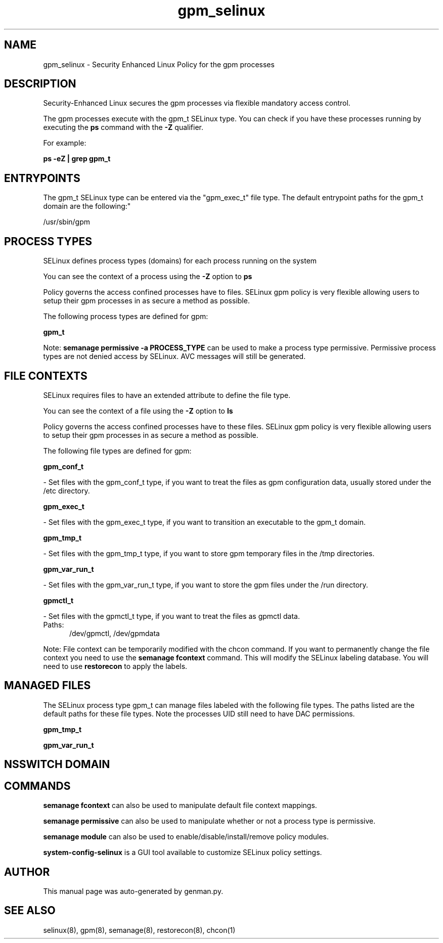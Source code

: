 .TH  "gpm_selinux"  "8"  "gpm" "dwalsh@redhat.com" "gpm SELinux Policy documentation"
.SH "NAME"
gpm_selinux \- Security Enhanced Linux Policy for the gpm processes
.SH "DESCRIPTION"

Security-Enhanced Linux secures the gpm processes via flexible mandatory access control.

The gpm processes execute with the gpm_t SELinux type. You can check if you have these processes running by executing the \fBps\fP command with the \fB\-Z\fP qualifier. 

For example:

.B ps -eZ | grep gpm_t


.SH "ENTRYPOINTS"

The gpm_t SELinux type can be entered via the "gpm_exec_t" file type.  The default entrypoint paths for the gpm_t domain are the following:"

/usr/sbin/gpm
.SH PROCESS TYPES
SELinux defines process types (domains) for each process running on the system
.PP
You can see the context of a process using the \fB\-Z\fP option to \fBps\bP
.PP
Policy governs the access confined processes have to files. 
SELinux gpm policy is very flexible allowing users to setup their gpm processes in as secure a method as possible.
.PP 
The following process types are defined for gpm:

.EX
.B gpm_t 
.EE
.PP
Note: 
.B semanage permissive -a PROCESS_TYPE 
can be used to make a process type permissive. Permissive process types are not denied access by SELinux. AVC messages will still be generated.

.SH FILE CONTEXTS
SELinux requires files to have an extended attribute to define the file type. 
.PP
You can see the context of a file using the \fB\-Z\fP option to \fBls\bP
.PP
Policy governs the access confined processes have to these files. 
SELinux gpm policy is very flexible allowing users to setup their gpm processes in as secure a method as possible.
.PP 
The following file types are defined for gpm:


.EX
.PP
.B gpm_conf_t 
.EE

- Set files with the gpm_conf_t type, if you want to treat the files as gpm configuration data, usually stored under the /etc directory.


.EX
.PP
.B gpm_exec_t 
.EE

- Set files with the gpm_exec_t type, if you want to transition an executable to the gpm_t domain.


.EX
.PP
.B gpm_tmp_t 
.EE

- Set files with the gpm_tmp_t type, if you want to store gpm temporary files in the /tmp directories.


.EX
.PP
.B gpm_var_run_t 
.EE

- Set files with the gpm_var_run_t type, if you want to store the gpm files under the /run directory.


.EX
.PP
.B gpmctl_t 
.EE

- Set files with the gpmctl_t type, if you want to treat the files as gpmctl data.

.br
.TP 5
Paths: 
/dev/gpmctl, /dev/gpmdata

.PP
Note: File context can be temporarily modified with the chcon command.  If you want to permanently change the file context you need to use the 
.B semanage fcontext 
command.  This will modify the SELinux labeling database.  You will need to use
.B restorecon
to apply the labels.

.SH "MANAGED FILES"

The SELinux process type gpm_t can manage files labeled with the following file types.  The paths listed are the default paths for these file types.  Note the processes UID still need to have DAC permissions.

.br
.B gpm_tmp_t


.br
.B gpm_var_run_t


.SH NSSWITCH DOMAIN

.SH "COMMANDS"
.B semanage fcontext
can also be used to manipulate default file context mappings.
.PP
.B semanage permissive
can also be used to manipulate whether or not a process type is permissive.
.PP
.B semanage module
can also be used to enable/disable/install/remove policy modules.

.PP
.B system-config-selinux 
is a GUI tool available to customize SELinux policy settings.

.SH AUTHOR	
This manual page was auto-generated by genman.py.

.SH "SEE ALSO"
selinux(8), gpm(8), semanage(8), restorecon(8), chcon(1)
